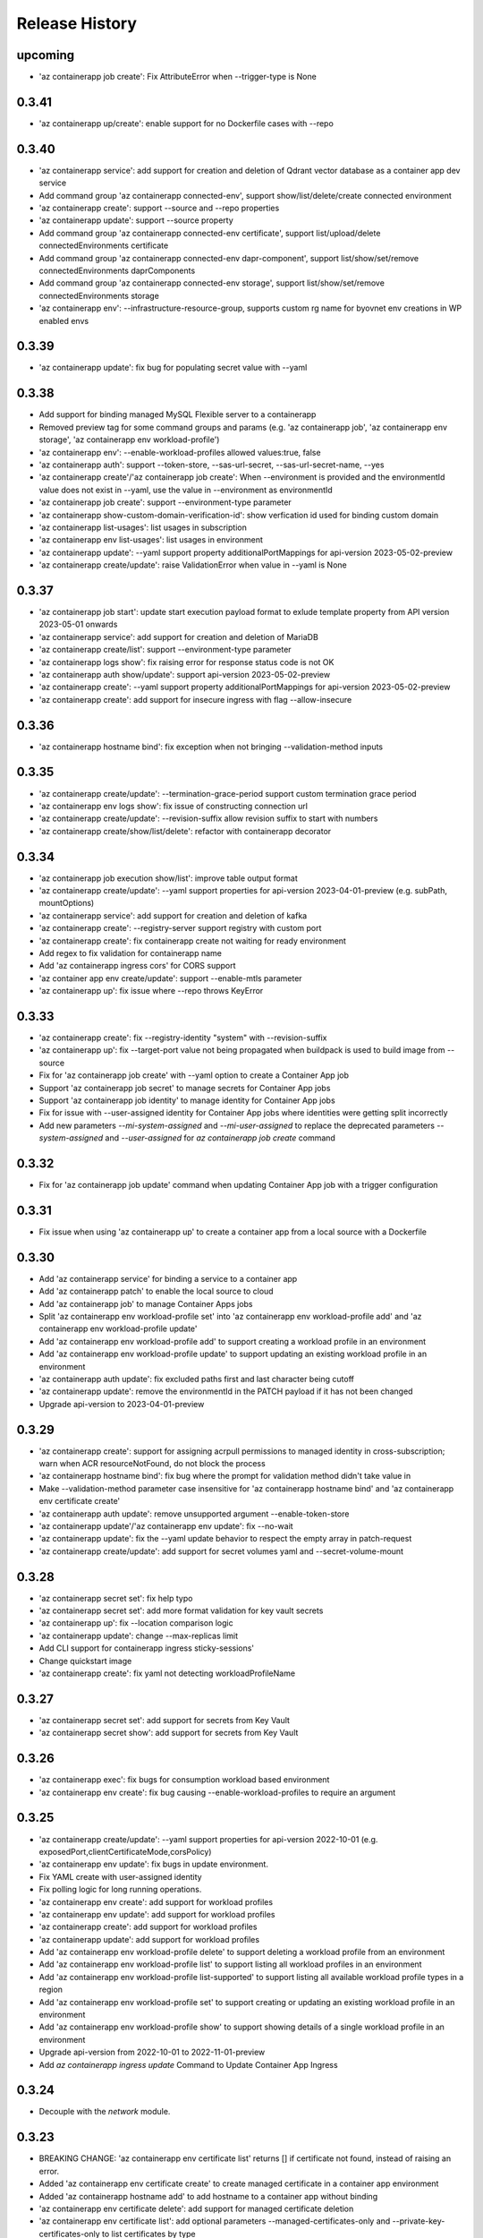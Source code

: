 .. :changelog:

Release History
===============
upcoming
++++++
* 'az containerapp job create': Fix AttributeError when --trigger-type is None

0.3.41
++++++
* 'az containerapp up/create': enable support for no Dockerfile cases with --repo

0.3.40
++++++
* 'az containerapp service': add support for creation and deletion of Qdrant vector database as a container app dev service
* Add command group 'az containerapp connected-env', support show/list/delete/create connected environment
* 'az containerapp create': support --source and --repo properties
* 'az containerapp update': support --source property
* Add command group 'az containerapp connected-env certificate', support list/upload/delete connectedEnvironments certificate
* Add command group 'az containerapp connected-env dapr-component', support list/show/set/remove connectedEnvironments daprComponents
* Add command group 'az containerapp connected-env storage', support list/show/set/remove connectedEnvironments storage
* 'az containerapp env': --infrastructure-resource-group, supports custom rg name for byovnet env creations in WP enabled envs

0.3.39
++++++
* 'az containerapp update': fix bug for populating secret value with --yaml

0.3.38
++++++
* Add support for binding managed MySQL Flexible server to a containerapp
* Removed preview tag for some command groups and params (e.g. 'az containerapp job', 'az containerapp env storage', 'az containerapp env workload-profile')
* 'az containerapp env': --enable-workload-profiles allowed values:true, false
* 'az containerapp auth': support --token-store, --sas-url-secret, --sas-url-secret-name, --yes
* 'az containerapp create'/'az containerapp job create': When --environment is provided and the environmentId value does not exist in --yaml, use the value in --environment as environmentId
* 'az containerapp job create': support --environment-type parameter
* 'az containerapp show-custom-domain-verification-id': show verfication id used for binding custom domain
* 'az containerapp list-usages': list usages in subscription
* 'az containerapp env list-usages': list usages in environment
* 'az containerapp update': --yaml support property additionalPortMappings for api-version 2023-05-02-preview
* 'az containerapp create/update': raise ValidationError when value in --yaml is None

0.3.37
++++++
* 'az containerapp job start': update start execution payload format to exlude template property from API version 2023-05-01 onwards
* 'az containerapp service': add support for creation and deletion of MariaDB
* 'az containerapp create/list': support --environment-type parameter
* 'az containerapp logs show': fix raising error for response status code is not OK
* 'az containerapp auth show/update': support api-version 2023-05-02-preview
* 'az containerapp create': --yaml support property additionalPortMappings for api-version 2023-05-02-preview
* 'az containerapp create': add support for insecure ingress with flag --allow-insecure

0.3.36
++++++
* 'az containerapp hostname bind': fix exception when not bringing --validation-method inputs

0.3.35
++++++
* 'az containerapp create/update': --termination-grace-period support custom termination grace period
* 'az containerapp env logs show': fix issue of constructing connection url
* 'az containerapp create/update': --revision-suffix allow revision suffix to start with numbers
* 'az containerapp create/show/list/delete': refactor with containerapp decorator

0.3.34
++++++
* 'az containerapp job execution show/list': improve table output format
* 'az containerapp create/update': --yaml support properties for api-version 2023-04-01-preview (e.g. subPath, mountOptions)
* 'az containerapp service': add support for creation and deletion of kafka
* 'az containerapp create': --registry-server support registry with custom port
* 'az containerapp create': fix containerapp create not waiting for ready environment
* Add regex to fix validation for containerapp name
* Add 'az containerapp ingress cors' for CORS support
* 'az container app env create/update': support --enable-mtls parameter
* 'az containerapp up': fix issue where --repo throws KeyError

0.3.33
++++++
* 'az containerapp create': fix --registry-identity "system" with --revision-suffix
* 'az containerapp up': fix --target-port value not being propagated when buildpack is used to build image from --source
* Fix for 'az containerapp job create' with --yaml option to create a Container App job
* Support 'az containerapp job secret' to manage secrets for Container App jobs
* Support 'az containerapp job identity' to manage identity for Container App jobs
* Fix for issue with --user-assigned identity for Container App jobs where identities were getting split incorrectly
* Add new parameters `--mi-system-assigned` and `--mi-user-assigned` to replace the deprecated parameters `--system-assigned` and `--user-assigned` for `az containerapp job create` command

0.3.32
++++++
* Fix for 'az containerapp job update' command when updating Container App job with a trigger configuration

0.3.31
++++++
* Fix issue when using 'az containerapp up' to create a container app from a local source with a Dockerfile

0.3.30
++++++
* Add 'az containerapp service' for binding a service to a container app
* Add 'az containerapp patch' to enable the local source to cloud
* Add 'az containerapp job' to manage Container Apps jobs
* Split 'az containerapp env workload-profile set' into 'az containerapp env workload-profile add' and 'az containerapp env workload-profile update'
* Add 'az containerapp env workload-profile add' to support creating a workload profile in an environment
* Add 'az containerapp env workload-profile update' to support updating an existing workload profile in an environment
* 'az containerapp auth update': fix excluded paths first and last character being cutoff
* 'az containerapp update': remove the environmentId in the PATCH payload if it has not been changed
* Upgrade api-version to 2023-04-01-preview

0.3.29
++++++
* 'az containerapp create': support for assigning acrpull permissions to managed identity in cross-subscription; warn when ACR resourceNotFound, do not block the process
* 'az containerapp hostname bind': fix bug where the prompt for validation method didn't take value in
* Make --validation-method parameter case insensitive for 'az containerapp hostname bind' and 'az containerapp env certificate create'
* 'az containerapp auth update': remove unsupported argument --enable-token-store
* 'az containerapp update'/'az containerapp env update': fix --no-wait
* 'az containerapp update': fix the --yaml update behavior to respect the empty array in patch-request
* 'az containerapp create/update': add support for secret volumes yaml and --secret-volume-mount

0.3.28
++++++
* 'az containerapp secret set': fix help typo
* 'az containerapp secret set': add more format validation for key vault secrets
* 'az containerapp up': fix --location comparison logic
* 'az containerapp update': change --max-replicas limit
* Add CLI support for containerapp ingress sticky-sessions'
* Change quickstart image
* 'az containerapp create': fix yaml not detecting workloadProfileName

0.3.27
++++++
* 'az containerapp secret set': add support for secrets from Key Vault
* 'az containerapp secret show': add support for secrets from Key Vault

0.3.26
++++++
* 'az containerapp exec': fix bugs for consumption workload based environment
* 'az containerapp env create': fix bug causing --enable-workload-profiles to require an argument

0.3.25
++++++
* 'az containerapp create/update': --yaml support properties for api-version 2022-10-01 (e.g. exposedPort,clientCertificateMode,corsPolicy)
* 'az containerapp env update': fix bugs in update environment.
* Fix YAML create with user-assigned identity
* Fix polling logic for long running operations.
* 'az containerapp env create': add support for workload profiles
* 'az containerapp env update': add support for workload profiles
* 'az containerapp create': add support for workload profiles
* 'az containerapp update': add support for workload profiles
* Add 'az containerapp env workload-profile delete' to support deleting a workload profile from an environment
* Add 'az containerapp env workload-profile list' to support listing all workload profiles in an environment
* Add 'az containerapp env workload-profile list-supported' to support listing all available workload profile types in a region
* Add 'az containerapp env workload-profile set' to support creating or updating an existing workload profile in an environment
* Add 'az containerapp env workload-profile show' to support showing details of a single workload profile in an environment
* Upgrade api-version from 2022-10-01 to 2022-11-01-preview
* Add `az containerapp ingress update` Command to Update Container App Ingress

0.3.24
++++++
* Decouple with the `network` module.

0.3.23
++++++
* BREAKING CHANGE: 'az containerapp env certificate list' returns [] if certificate not found, instead of raising an error.
* Added 'az containerapp env certificate create' to create managed certificate in a container app environment
* Added 'az containerapp hostname add' to add hostname to a container app without binding
* 'az containerapp env certificate delete': add support for managed certificate deletion
* 'az containerapp env certificate list': add optional parameters --managed-certificates-only and --private-key-certificates-only to list certificates by type
* 'az containerapp hostname bind': change --thumbprint to an optional parameter and add optional parameter --validation-method to support managed certificate bindings
* 'az containerapp ssl upload': log messages to indicate which step is in progress
* Upgrade api-version from 2022-06-01-preview to 2022-10-01
* Fix error when running `az containerapp up` on local source that doesn't contain a Dockerfile
* Fix the 'TypeError: 'NoneType' object does not support item assignment' error obtained while running the CLI command 'az containerapp dapr enable'

0.3.21
++++++
* Fix the PermissionError caused for the Temporary files while running `az containerapp up` command on Windows
* Fix the empty IP Restrictions object caused running `az containerapp update` command on Windows with a pre existing .yaml file
* Added model mapping to support add/update of init Containers via `az containerapp create` & `az containerapp update` commands.

0.3.20
++++++
* Fix custom domain null issue for `az containerapp hostname list` and `az containerapp hostname delete` command

0.3.19
++++++
* Fix "'NoneType' object is not iterable" error in `az containerapp hostname bind` command

0.3.18
++++++
* Fix "'NoneType' object has no attribute 'get'" error in `az containerapp up` with no ingress arguments

0.3.17
++++++
* Fix polling logic for long running operations.

0.3.16
++++++
* Remove quota check for 'az containerapp up' and 'az containerapp env create'.

0.3.15
++++++
* Add 'az containerapp containerapp ingress ip-restriction' command group to manage IP restrictions on the ingress of a container app.

0.3.14
++++++
* 'az containerapp logs show'/'az containerapp exec': Fix "KeyError" bug

0.3.13
++++++
* 'az containerapp compose create': Migrated from containerapp-compose extension
* Add parameters --logs-destination and --storage-account support for new logs destinations to `az containerapp env create` and `az containerapp env update`

0.3.12
++++++
* Add 'az containerapp env update' to update managed environment properties
* Add custom domains support to 'az containerapp env create' and 'az containerapp env update'
* 'az containerapp logs show': add new parameter "--type" to allow showing system logs
* Show system environment logs with new command 'az containerapp env logs show'
* Add tcp support for ingress transport and scale rules
* `az containerapp up/github-action add`: Retrieve workflow file name from github actions API
* 'az containerapp create/update': validate revision suffixes

0.3.11
++++++
* Add keda scale rule parameters to 'az containerapp create', 'az containerapp update' and 'az containerapp revision copy'
* Add new dapr params to 'az containerapp dapr enable' and 'az containerapp create'
* 'az containerapp up': autogenerate a docker container with --source when no dockerfile present

0.3.10
++++++
* 'az containerapp create': Fix bug with --image caused by assuming a value for --registry-server
* 'az containerapp hostname bind': Remove location set automatically by resource group
* 'az containerapp env create': Add location validation

0.3.9
++++++
* 'az containerapp create': Allow authenticating with managed identity (MSI) instead of ACR username & password
* 'az containerapp show': Add parameter --show-secrets to show secret values
* 'az containerapp env create': Add better message when polling times out
* 'az containerapp env certificate upload': Fix bug where certificate uploading failed with error "Certificate must contain one private key"
* 'az containerapp env certificate upload': Fix bug where replacing invalid character in certificate name failed

0.3.8
++++++
* 'az containerapp update': Fix bug where --yaml would error out due to secret values
* 'az containerapp update': use PATCH API instead of GET and PUT
* 'az containerapp up': Fix bug where using --source with an invalid name parameter causes ACR build to fail
* 'az containerapp logs show'/'az containerapp exec': Fix bug where ssh/logstream they would fail on apps with networking restrictions

0.3.7
++++++
* Fixed bug with 'az containerapp up' where --registry-server was ignored
* 'az containerapp env create': fixed bug where "--internal-only" didn't work
* 'az containerapp registry set': remove username/password if setting identity and vice versa

0.3.6
++++++
* BREAKING CHANGE: 'az containerapp revision list' now shows only active revisions by default, added flag --all to show all revisions
* BREAKING CHANGE: 'az containerapp env certificate upload' does not prompt by default when re-uploading an existing certificate. Added --show-prompt to show prompts on re-upload.
* Added parameter --environment to 'az containerapp list'
* Added 'az containerapp revision label swap' to swap traffic labels
* Fixed bug with 'az containerapp up' where custom domains would be removed when updating existing containerapp
* Fixed bug with 'az containerapp auth update' when using --unauthenticated-client-action
* Fixed bug with 'az containerapp env certificate upload' where it shows a misleading message for invalid certificate name
* 'az containerapp registry set': allow authenticating with managed identity (MSI) instead of ACR username & password

0.3.5
++++++
* Add parameter --zone-redundant to 'az containerapp env create'
* Added 'az containerapp env certificate' to manage certificates in a container app environment
* Added 'az containerapp hostname' to manage hostnames in a container app
* Added 'az containerapp ssl upload' to upload a certificate, add a hostname and the binding to a container app
* Added 'az containerapp auth' to manage AuthConfigs for a containerapp
* Require Azure CLI version of at least 2.37.0

0.3.4
++++++
* BREAKING CHANGE: 'az containerapp up' and 'az containerapp github-action add' now use the github repo's default branch instead of "main"
* 'az containerapp up' now caches Github credentials so the user won't be prompted to sign in if using the same repo
* Fixed bug with 'az containerapp up --repo' where it hangs after creating github action
* Added 'az containerapp env storage' to manage Container App environment file shares

0.3.3
++++++
* Improved 'az containerapp up' handling of environment locations

0.3.2
++++++
* Added 'az containerapp up' to create or update a container app and all associated resources (container app environment, ACR, Github Actions, resource group, etc.)
* Open an ssh-like shell in a Container App with 'az containerapp exec'
* Support for log streaming with 'az containerapp logs show'
* Replica show and list commands

0.3.1
++++++
* Update "az containerapp github-action add" parameters: replace --docker-file-path with --context-path, add --image.

0.3.0
++++++
* Subgroup commands for managed identities: az containerapp identity

0.1.0
++++++
* Initial release for Container App support with Microsoft.App RP.
* Subgroup commands for dapr, github-action, ingress, registry, revision & secrets
* Various bugfixes for create & update commands
